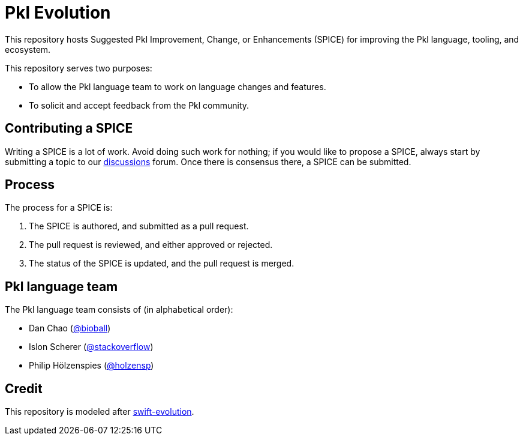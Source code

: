 = Pkl Evolution

This repository hosts Suggested Pkl Improvement, Change, or Enhancements (SPICE) for improving the Pkl language, tooling, and ecosystem.

This repository serves two purposes:

* To allow the Pkl language team to work on language changes and features.
* To solicit and accept feedback from the Pkl community.

== Contributing a SPICE

Writing a SPICE is a lot of work.
Avoid doing such work for nothing; if you would like to propose a SPICE, always start by submitting a topic to our link:https://github.com/apple/pkl/discussions[discussions] forum.
Once there is consensus there, a SPICE can be submitted.

== Process

The process for a SPICE is:

1. The SPICE is authored, and submitted as a pull request.
2. The pull request is reviewed, and either approved or rejected.
3. The status of the SPICE is updated, and the pull request is merged.

== Pkl language team

The Pkl language team consists of (in alphabetical order):

* Dan Chao (link:https://github.com/bioball[@bioball])
* Islon Scherer (link:https://github.com/stackoverflow[@stackoverflow])
* Philip Hölzenspies (link:https://github.com/holzensp[@holzensp])

== Credit
This repository is modeled after link:https://github.com/apple/swift-evolution[swift-evolution].
